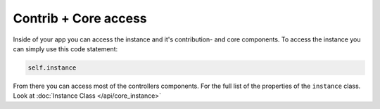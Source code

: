 
Contrib + Core access
=====================

Inside of your app you can access the instance and it's contribution- and core components.
To access the instance you can simply use this code statement:

.. code-block:: python

  self.instance

From there you can access most of the controllers components.
For the full list of the properties of the ``instance`` class. Look at :doc:`Instance Class </api/core_instance>`
